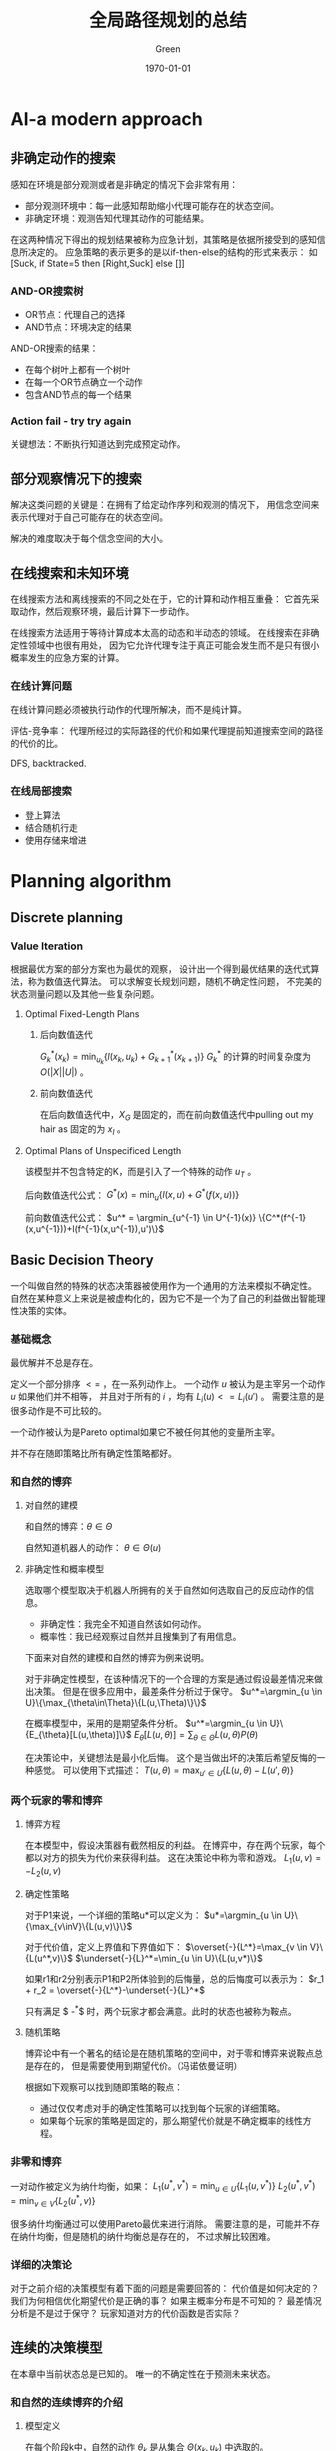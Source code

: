 #+TITLE: 全局路径规划的总结
#+AUTHOR: Green 
#+DATE: \today

#+STARTUP: latexpreview
#+LaTeX_HEADER: \DeclareMathOperator*{\argmin}{arg\,min}
#+LaTeX_HEADER: \DeclareMathOperator*{\argmax}{arg\,max}
#+OPTIONS: TeX:t LaTeX:t skip:nil d:nil tasks:nil pri:nil title:t
#+LATEX_CLASS: xelatex-org-article 

* AI-a modern approach
** 非确定动作的搜索
感知在环境是部分观测或者是非确定的情况下会非常有用：
+ 部分观测环境中：每一此感知帮助缩小代理可能存在的状态空间。
+ 非确定环境：观测告知代理其动作的可能结果。

在这两种情况下得出的规划结果被称为应急计划，其策略是依据所接受到的感知信息所决定的。
应急策略的表示更多的是以if-then-else的结构的形式来表示：
如[Suck, if State=5 then [Right,Suck] else []]

*** AND-OR搜索树
+ OR节点：代理自己的选择
+ AND节点：环境决定的结果

AND-OR搜索的结果：
+ 在每个树叶上都有一个树叶
+ 在每一个OR节点确立一个动作
+ 包含AND节点的每一个结果

*** Action fail - try try again
关键想法：不断执行知道达到完成预定动作。

** 部分观察情况下的搜索
解决这类问题的关键是：在拥有了给定动作序列和观测的情况下，
用信念空间来表示代理对于自己可能存在的状态空间。

解决的难度取决于每个信念空间的大小。

** 在线搜索和未知环境
在线搜索方法和离线搜索的不同之处在于，它的计算和动作相互重叠：
它首先采取动作，然后观察环境，最后计算下一步动作。

在线搜索方法适用于等待计算成本太高的动态和半动态的领域。
在线搜索在非确定性领域中也很有用处，
因为它允许代理专注于真正可能会发生而不是只有很小概率发生的应急方案的计算。

*** 在线计算问题
在线计算问题必须被执行动作的代理所解决，而不是纯计算。

评估-竞争率：
代理所经过的实际路径的代价和如果代理提前知道搜索空间的路径的代价的比。

DFS, backtracked.

*** 在线局部搜索
+ 登上算法
+ 结合随机行走
+ 使用存储来增进

* Planning algorithm
** Discrete planning
*** Value Iteration
根据最优方案的部分方案也为最优的观察，
设计出一个得到最优结果的迭代式算法，称为数值迭代算法。
可以求解变长规划问题，随机不确定性问题，
不完美的状态测量问题以及其他一些复杂问题。

**** Optimal Fixed-Length Plans
***** 后向数值迭代
$G^*_k(x_k)=\min_{u_k}\{l(x_k,u_k)+G^*_{k+1}(x_{k+1})\}$
$G^*_k$ 的计算的时间复杂度为 $O(|X||U|)$ 。

***** 前向数值迭代
在后向数值迭代中，$X_G$ 是固定的，而在前向数值迭代中pulling out my hair as 固定的为 $x_I$ 。

**** Optimal Plans of Unspecificed Length
该模型并不包含特定的K，而是引入了一个特殊的动作 $u_T$ 。

后向数值迭代公式：
$G^*(x)=\min_u \{l(x,u) + G^*(f(x,u))\}$

前向数值迭代公式：
$u^* = \argmin_{u^{-1} \in U^{-1}(x)} \{C^*(f^{-1}(x,u^{-1}))+l(f^{-1}(x,u^{-1}),u')\}$

** Basic Decision Theory
一个叫做自然的特殊的状态决策器被使用作为一个通用的方法来模拟不确定性。
自然在某种意义上来说是被虚构化的，因为它不是一个为了自己的利益做出智能理性决策的实体。

*** 基础概念
最优解并不总是存在。

定义一个部分排序 $<=$ ，在一系列动作上。
一个动作 $u$ 被认为是主宰另一个动作 $u$ 如果他们并不相等，
并且对于所有的 $i$ ，均有 $L_i(u)<=L_i(u')$ 。
需要注意的是很多动作是不可比较的。

一个动作被认为是Pareto optimal如果它不被任何其他的变量所主宰。

并不存在随即策略比所有确定性策略都好。

*** 和自然的博弈
**** 对自然的建模
和自然的博弈：$\theta\in\Theta$

自然知道机器人的动作： $\theta\in\Theta(u)$

**** 非确定性和概率模型
选取哪个模型取决于机器人所拥有的关于自然如何选取自己的反应动作的信息。
+ 非确定性：我完全不知道自然该如何动作。
+ 概率性：我已经观察过自然并且搜集到了有用信息。

下面来对自然的建模和自然的博弈为例来说明。

对于非确定性模型，在该种情况下的一个合理的方案是通过假设最差情况来做出决策。
但是在很多应用中，最差条件分析过于保守。
$u^*=\argmin_{u \in U}\{\max_{\theta\in\Theta}\{L(u,\Theta)\}\}$

在概率模型中，采用的是期望条件分析。
$u^*=\argmin_{u \in U}\{E_{\theta}[L(u,\theta)]\}$
$E_{\theta}[L(u,\theta)]=\sum_{\theta\in\Theta}L(u,\theta)P(\theta)$

在决策论中，关键想法是最小化后悔。
这个是当做出坏的决策后希望反悔的一种感觉。
可以使用下式描述：
$T(u,\theta)=\max_{u' \in U}\{L(u,\theta)-L(u',\theta)\}$

*** 两个玩家的零和博弈
**** 博弈方程
在本模型中，假设决策器有截然相反的利益。
在博弈中，存在两个玩家，每个都以对方的损失为代价来获得利益。
这在决策论中称为零和游戏。
$L_1(u,v)=-L_2(u,v)$

**** 确定性策略
对于P1来说，一个详细的策略u*可以定义为：
$u*=\argmin_{u \in U}\{\max_{v\inV}\{L(u,v)\}\}$

对于代价值，定义上界值和下界值如下：
$\overset{-}{L^*}=\max_{v \in V}\{L(u^*,v)\}$
$\underset{-}{L}^*=\min_{u \in U}\{L(u,v*)\}$

如果r1和r2分别表示P1和P2所体验到的后悔量，总的后悔度可以表示为：
$r_1 + r_2 = \overset{-}{L^*}-\underset{-}{L}^*$

只有满足 $ \overset{-}{L^*}-\underset{-}{L}^*$ 时，两个玩家才都会满意。此时的状态也被称为鞍点。

**** 随机策略
博弈论中有一个著名的结论是在随机策略的空间中，对于零和博弈来说鞍点总是存在的，
但是需要使用到期望代价。（冯诺依曼证明）

根据如下观察可以找到随即策略的鞍点：
+ 通过仅仅考虑对手的确定性策略可以找到每个玩家的详细策略。
+ 如果每个玩家的策略是固定的，那么期望代价就是不确定概率的线性方程。

*** 非零和博弈
一对动作被定义为纳什均衡，如果：
$L_1(u^*,v^*)=\min_{u \in U}\{L_1(u,v^*)\}$
$L_2(u^*,v^*)=\min_{v \in V}\{L_2(u^*,v)\}$

很多纳什均衡通过可以使用Pareto最优来进行消除。
需要注意的是，可能并不存在纳什均衡，但是随机的纳什均衡总是存在的，
不过求解比较困难。

*** 详细的决策论
对于之前介绍的决策模型有着下面的问题是需要回答的：
代价值是如何决定的？
我们为何相信优化期望代价是正确的事？
如果主概率分布是不可知的？
最差情况分析是不是过于保守？
玩家知道对方的代价函数是否实际？

** 连续的决策模型
在本章中当前状态总是已知的。
唯一的不确定性在于预测未来状态。

*** 和自然的连续博弈的介绍
**** 模型定义
在每个阶段k中，自然的动作 $\theta_k$ 是从集合 $\Theta(x_k,u_k)$ 中选取的。

在概率模型中自然的选择是符合马尔可夫模型的，
也就是其概率分布取决与当前信息。

定义状态和动作的历史为：
$\overset{-}{x_k}=(x_1,x_2,...,x_k)$
$\overset{-}{u_k}=(x_1,x_2,...,x_k)$

根据马尔可夫假设可得：
$P(\theta_k|\overset{-}{x}_k,\overset{-}{u}_k)=P(\theta_k|x_k,u_k)$

一个阶段累计的代价函数L可表示为：
$L(\overset{-}{x_F},\overset{-}{u_K},\overset{-}{\Theta_k})=\sum_{k=1}^K{l(x_k,u_k,\Theta_k)}+l_F(x_F)$
可通过设定不同的代价值来达到目标。

**** 前向投影和后向投影
***** 前向投影
根据 $X_k$ 推 $X_{k+1}$

***** 后向投影
有时定义从当前点可以获得的可能的之前状态会是非常有用的。

**** 规划及执行
由于环境干扰的存在，不同的未来状态是可以获得的。
这需要使用结合使用反馈和将状态投影到动作的规划。

最终的代价取决于被访问的状态的序列，规划所采取的动作
以及自然所采用的应对动作。

用 $H(\pi,x_1)$ 表示当以 $x_1$ 为初始点时，
采用 $\pi$ 为方案时的状态-动作-自然的历史信息。

最差情况分析表示为：
$G_{\pi}(x_1)=\max_{(\overset{-}{x},\overset{-}{u},\overset{-}{\theta}) \in H(\pi,x_1)}
\{L(\overset{-}{x},\overset{-}{u},\overset{-}{\Theta})\}$

期望情况分析表示为：
$G_{\pi}(x_1)=E_{H(\pi,x_1)}
[L(\overset{-}{x},\overset{-}{u},\overset{-}{\Theta})]$

*** 计算反馈计划的算法
**** Value Iteration
基于动态规划的value Iteration算法可以通过扩展，
来很好地解决状态预测不确定的问题。
在当前的设定中，value iteration保持了绝大部分的效率，
并且很容易解决涉及成千上万的状态。

代价值的迭代存在下面两种情况：
非确定性的情况：
$G_k^*(x_k)=\min_{u_k \in U(x_k)}\{\max_{\theta_k}\{l(x_k,u_k,\theta_k)+G_{k+1}^*(x_{k+1})\}\}$

概率性的情况：
$G_k^*(x_k)=\min_{u_k \in U{x_k}}\{l(x_k,u_k)+\sum_{x_{k+1} \in X}G_{k+1}^*(x_{k+1})P(x_{k+1}|x_k,u_k)\}$

在不确定性的情况中，
为了使静态的cost-to-go方程获得收敛的效果，
不能存在负值的圈。

而在概率性的情况中，由于概率的存在，
还存在一种渐进收敛的情况。

上面两种情况所对应的最优方案如下所示：
$\pi^*(x)=\argmin_{u \in U(x)} \{\max_{\theta \in \Theta(x,u)}\{l(x,u,\theta)+G^*(f(x,u,\theta))\}\}$
$\pi^*(x)=\argmin_{u \in U(x)} \{E_{\theta}\{l(x,u,\theta)+G^*(f(x,u,\theta))\}\}$

**** Policy Iteration
Policy Iteration算法：
+ 选取一个任意方案 $pi$ ,其中 $u_T$被应用于
每个状态 $x \in X_G$，并且其它的动作都被任意选取。
+ 使用下式对每个 $x \in X$计算 $G_{\pi}$：
$G_{\pi}(x)=l(x,\pi(x))+\sum_{x' \in X}G_{\pi}(x')P(x'|x,\pi(x))$
+ 替换 $G^*$ 为计算的 $G_{\pi}$值，并计算一个更好的计划，$\pi'$ :
$\pi'(x)=\argmin_{u \in U(x)}\{l(x,u)+\sum_{x' \in X}G_{\pi}(x')P(x'|x,u)\}$
+ 比较 $\pi$ 和 $\pi'$，再继续迭代。

Policy iteration和value iteration相比（一个只考虑一个动作，另一个考虑所有动作），
它的收敛速度更快。

**** Graph Search Method
value iteration非常通用，但是，在很多情况下，
或者由于最优的cost-to-go已经知道了，或者终点还没到达，
大多数时间都被浪费在并不更新自身值的状态上。
Policy iteration虽然在一定程度上缓解了这个问题，
但是也局限于小的状态空间中。

一个后向搜索方法可以通过后向投影算法从 $X_G$开始不断的增长方案获得。

*** 无限水平问题
当需要迭代的阶段为无穷多次时，问题变的更加负责了，
这个问题也被称为无限水平问题。

为了使得问题可解，需要迫使累计性的代价成为有限的，
即使存在无限多的阶段。

其中代表性的有两种代价模型：
1.discounted cost model
对于任意的参数 $\alpha \in (0,1)$
$lim_{K->\infty}(\sum_{k=0}^K{\alpha^k})=\frac{1}{1-\alpha}$

其对应的代价函数为：
$L(\overset{-}{x},\overset{-}{u},\overset{-}{\theta})=lim_{K->\infty}(\sum_{k=0}^K{\alpha^kl(x_k,u_k,\theta_k)})<=lim_{K->\infty}(\sum_{k=0}^K{\alpha_kc})$

2.average cost-per-stage model
$L(\overset{-}{x},\overset{-}{u},\overset{-}{\theta})=lim_{K->\infty}(\frac{1}{K}\sum_{k=0}^{K-1}l(x_k,u_k,\theta_k))$
其接下来的推导也使用到了最大的边界值c。

针对这两种模型，均可使用value iteration和policy iteration方法进行求解。

*** 强化学习
可以为概率性的无限水平问题来求解最优方案。
基本的想法是将学习概率分布 $P(\theta|x,u)$ 的问题和计算最优方案的算法相结合。

最后使用Q-learning方法将“学习”的迭代式和value iteration(policy iteration)相结合。

*** 连续化的博弈理论
**** 博弈树
树型的表示通常被认为是一个博弈的扩展形式。

对于博弈树，存在三种信息模型：
+ 可替代的对手：选手轮流进行游戏，并且所有的选手均知道之前采取的动作。
+ 分阶段的模型：所有的选手都知道之前阶段所采取的动作，但是没有当前阶段的信息。
+ 开放式：每个选手并不知道之前的动作。

对于这三种不同的模型，分别可以采用minmax树分析，计算双方均满意的saddle point，
将树转化为单一阶段的游戏。

由于存在不同的动作序列到达相同的状态的情况，
可以通过声明相同的状态相等来将博弈树转化为博弈图的方法来简化运算。

**** 其他连续化博弈
***** Nash均衡点
在连续化的博弈树中，可能存在很多的Nash均衡点。
其计算和表示会变得非常有挑战。

***** 引入自然
非确定性情况中，可以根据最差情况后悔度的分析矩阵，来判断是否可能消除后悔值。

在概率性的情况中，可以根据概率来对不同的情况进行结合。
这种情况下的连续化博弈被称为Markov博弈。

***** 引入更多选手
在这种情况中，很多不同的信息模型均是可以应用的。
其状态转移方程可以由下式表示：
$x_{k+1}=f(x_k,u_k^1,u_k^2,...,u_k^n)$

*** 连续的状态空间
离散化

* Curvature Path Planning with High Resolution Graph for Unmanned Surface Vehicle
** 阅读时间
2017/02/21

** 基本信息
http://link.springer.com/chapter/10.1007/978-3-642-37374-9_15

被引用次数：6

** 简要概述及评论
作者提出了在一般的二维栅格地图的基础上，
增加一个角度的维度来反应无人艇的运动约束特性（考虑无人艇转弯的最大曲率）。
具体的方面，作者在角度维度上强制设置角度过大的状态为不可行状态，
来强制限制转弯半径，并把转角加入代价值的计算来求得路径短和转角少的路径。

该方法是对传统的A*算法适应于无人艇路径规划的一种改进，
其带来转角状态带来的空间复杂度过大或者转角的精度小的权衡。
而且其最终路径的物理图像不清晰，不清楚最终路径的具体特性。

** 论文介绍
大多数针对USV的基于栅格地图的路径规划算法，
忽视了无人艇的最大拐角的限制，
仅仅考虑了平面二自由度。

本文提出了，构造一个不均匀的栅格地图，集合上的代价值，
之后扩展了USV的维度来反应USV的几何约束（将栅格地图扩展了一个角度的维度，并且限制了转角范围为+-5度）
最后结合USV的动力学约束来提出一个新的代价函数（考虑了代价地图的值，USV的当前转弯半径和启发式代价值）。

* Theta*: Any-Angle Path Planning for Smoother Trajectories in Continuous Environments
** 阅读时间
2017/02/22

** 基本信息
http://aigamedev.com/open/tutorials/theta-star-any-angle-paths/

具体参考文献：
Theta*: Any-Angle Path Planning on Grids
https://arxiv.org/abs/1401.3843

被引用次数：186

** 简要概述及评论
由于其简单性和最优的保证，A*是一种应用广泛的搜索式方法。
但是因为它的路径计算依赖于路径沿着栅格的膨胀方向，
其求得的最短路径经常和连续环境中的最短路径相差很大，
并且经常会产生锯齿状的路径。

Theta*算法通过允许其父节点为任意节点，
去掉了其路径生长只能沿着指定的方向的约束。
从而使得生成的路径和实际连续环境下的路径更为接近。

虽然Theta*并不保证能生成连续环境中最优的路径，
但是在大部分情况下是能得出最短路径的。

Theta*比A*能更好地生成最优路径，
不过其最优化的特性可能值得探讨？，
进而影响和其他算法的结合。

** Theta*和A*
由于其简单性和最优的保证，A*总是搜索算法的好的选择。
但是A*在图中所搜索出的最短路径，却和实际环境的最短路径并不相同。

A*搜索产生的长并且不实际的搜索路径的问题是被广泛知晓的，具体可见Game Programming Gems: A* Aesthetic Optimizations
[5] S. Rabin。
其所产生的路径很多都是曲折，拥有很多拐角的，
一种解决方案是应用后处理技术来优化路径，但是A*所生成的不同的图最优路径优化之后却可能相差很大。

Theta*沿着图的边传递信息，但其路径却不局限于图的边。
其和A*最大的区别是Theta*允许其父节点为任意节点。

** Theta*的算法

#+BEGIN_SRC python
  def ComputeCost(s, news):
      if LineOfSight(parent(s), news):
          if g(parent(s)) + c(parent(s), news) < g(news):
              parent(news) = parent(s)
              g(news) = g(parent(s)) + c(parent(s), news)
      else:
          if g(s) + c(s, news) < g(news):
              parent(news) = s
              g(news) = g(s) + c(s, news)
#+END_SRC

** 分析
Theta*并不总能找出连续环境中的最短路径，
但是它却能在大多数情况下找出最短路径。

Basic Theta*并不是最优的，
是因为每个扩展节点的父节点必须是可见的相邻节点，
或者为可见相邻节点的父节点，
而这对于实际最短路径来说并不总是成立的。

* Angular rate-constrained path planning algorithm for unmanned surface vehicles
** 阅读时间
2017/02/23

** 基本信息
http://www.sciencedirect.com/science/article/pii/S0029801814001292

被引用次数：24

** 简要概述及评论
作者为了让规划出的路径能够满足无人艇的转弯半径限制，
简单的在Theta*的计算中加入了角度作为一个状态，
并在路径生成迭代中加入了转弯半径限制的判定条件，
来将转弯半径过小的路径视为不可通行路径。
不过由于该算法的后一个路径是根据前一个路径计算出的，
而不能直接指定，所以最终点的位姿要求可能无法满足。
为了解决该问题，作者使用了Dubins curve进行了优化。

该文所使用的方法可以生成一条满足了无人艇转弯半径限制的路径
其使用了曲线优化后，和原来路径不会相差很大。
一般的任务并无最终点的角度状态的约束要求，
其不使用Dubins curve得到的曲线，
能在到达下一个目标点前完成跟随，
但路径的跟随效果不满足几个跟随指标？。

** 算法背景
本文对Theta*算法进行了改进，提出了ARC-Theta*算法，
其可以根据实际的航向角和转向性能来实时地生成路径。

因为传统的Theta*算法不能在有权重的栅格地图中工作，
Choi和Yu提出了一个改进的Theta*算法来避免Corner-node表示问题。

** Angular rate-constrained Theta* algorithm
该算法的一个关键点就是限制LOS的范围和转角速度来适应无人艇的转角性能。
转角速度定义如下：
$r=\frac{V}{R}$

其中r为转角速度，V为航行速度，R为转弯半径。

在ARC算法中通过对于转角过大的路径认为是不可行的，
从而优化路径。

*** 一些细节
由于海洋环境的动态性和不稳定的特性，
无人艇的转弯半径是很难预测的。
A maritime security committee in IMO
established a regulation called standards for ship maneuverability.
该文献限制了船的最小转弯半径为船长的5倍。

LOS方程考虑了太多的occupancy states，它的性能就会下降，
可以通过使用一个预先计算的occupancy table来进行改进。

*** 路径优化
通过使用这种算法，可以生成不规则的角度；
即使如此，该种方法生成的路径并不能满足终点处的到达航向角的需求。
因此在起点和终点处，使用了Dubin's Curve algorithm。

如果障碍物存在于以最大转弯率优化生成的路径上，
该问题可以通过减少转弯率并重新计算Dubin's curve来解决。

* Any-angle Path Planning on Non-uniform Costmaps
** 阅读时间
2017/02/24

** 基本信息
http://ieeexplore.ieee.org/abstract/document/5979769/

被引用次数：10

** 简要概述及评论
作者为了能在非均匀的代价地图上使用Theta*算法，
提出了通过在判断路径是否存在障碍物的los方法上，
使用代价函数来进行扩展的方式来对传统Theta*算法进行改进。

该方法使用简单的修改来对Theta*进行改进，
以适应非均匀地图的清况。
该方法或许可以和Marland的look ahead算法结合来生成更好的考虑了环境扰动的路径。

** 背景
非均匀的代价地图对于表示栅格地图的连通性非常有效，
但Basic Theta*对代价地图的使用都是基于均匀地图的（
其更新计算代价的过程中没有考虑所经过路径的代价）。
因此本文提出了两种代价函数来扩展Theta*方法，
使其能够对非均匀代价地图进行处理。

** 地图表示细节
栅格地图有两种不同的表示方法：
+ 基于中心节点的表示
+ 基于边缘节点的表示

在本文中采用的是中心节点的表示，因为：
+ 中心节点的表示被采用的更多，被研究的也最广泛
+ 边缘节点的表示会引起复杂和模糊的情况

** 非均匀代价地图中的Theta*
*** 首先，Theta*算法需要选择一个能够最小化路径代价的父节点
*** 接着，Theta*需要根据每个在line-of-sight上的栅格代价计算路径的代价
$edge(c_p,c_c)=\overset{-}{v}d(c_p,c_c)$
其中 $\overset{-}{v}$ 可以通过两种方式计算：
**** 几何平均
$\overset{-}{v}=\sum_{c_i \in L}\frac{1}{N}v(c_i)$

**** 加权平均
$\overset{-}{v}=\sum_{c_i \in L}\frac{w(c_i)}{\delta_x}v(c_i)$

一个边的代价特别是在较短路径长度的情况下会产生较大误差，
而加权平均方法虽然计算的是正确的代价值，但却会带来较大的计算量。

通常情况下使用加权平均是合适的，因为其引起的计算量的增加仅为百分之十。

* Any-angle path planning with limit-cycle circle set for marine surface vehicle
** 阅读时间
2017/04/01

** 基本信息
http://ieeexplore.ieee.org/document/6224863/

被引用次数：5

** 简要概述及评论
本文提出了一个根据船体的运动学特性（船体的最大转弯角度）的路径规划方法。
这种方法是通过在障碍物和起始终止点上画以船的最小转弯半径为半径的圆，
再将和圆相交的路径调整到和圆相切。

本文的方法操作简单并且能达到预期的效果，
不过对于该方法需要注意的是其根据国际海事组织的“标准船只操作规范”来计算最小转弯半径的过程有待商榷。

** 背景
大多数研究假设无人艇具有高度的可操作性，也就是说它们的转弯能力并没有什么限制。
但这在大多数情况下对于无人艇来说却是不正确的。

一种改进方案是通过划分环境区域来创建带有权重的栅格。
一个带权重的栅格地图包含了自由节点，障碍物节点和其他占据的节点。
但是这种方法仅仅考虑了地形的信息，对于起始点和终止点来说依旧存在规划的转弯角过大的问题。

在这篇文章中，作者提出了一个在theta*算法中使用limit-cycle圆的算法来保证船的动力学因素（转角限制）得到满足。
并且该方法和三维 $(x,y\theta)$ 的路径规划算法比具有计算效率上的优势。

** limit-cycle
limit-cycle在非线性系统中广泛使用，在本文中作者构造了该系统的Lyapunov方程为 $V(x)=x^2_1+x^2_2$ 。
并且发现V(x)的积分在 $V(x)<r^2$ 时，当 $V(x)>r^2$ 时为负。
作者得出结论：所有状态都是在圆周上移动。

** 算法
对转弯半径的优化可以分为障碍物边缘和起始终止点两个部分。
转弯半径的选择是根据国际海洋组织的“船只操作标准”来确定的。

*** 越过障碍物的拐角
如下图所示，在生成环境信息时使用圆的集合来辅助创建栅格地图,
在theta*规划的轨迹经过边缘时，将轨迹调整到和圆相切，即可使得转弯半径达到要求。
[[./figures/anyanglelimitcycleobs.png]]

*** 起始点和终止点处的拐角
为了优化起始终止点处的转弯半径，在该处生成一个顺时针的圆和一个逆时针的圆，
之后分别对两个圆计算相邻节点到该圆的切点，并选择绕行距离最短的一个切点作为最终选取的中间节点，
最后使用theta*算法将该点和相邻点连接起来。
[[./figures/anyanglelimitcyclestartend.png]]

** 仿真结果
最终的仿真显示该算法的计算效率远和原始的theta*算法的计算效率差距不大,远优于3D A*算法。

